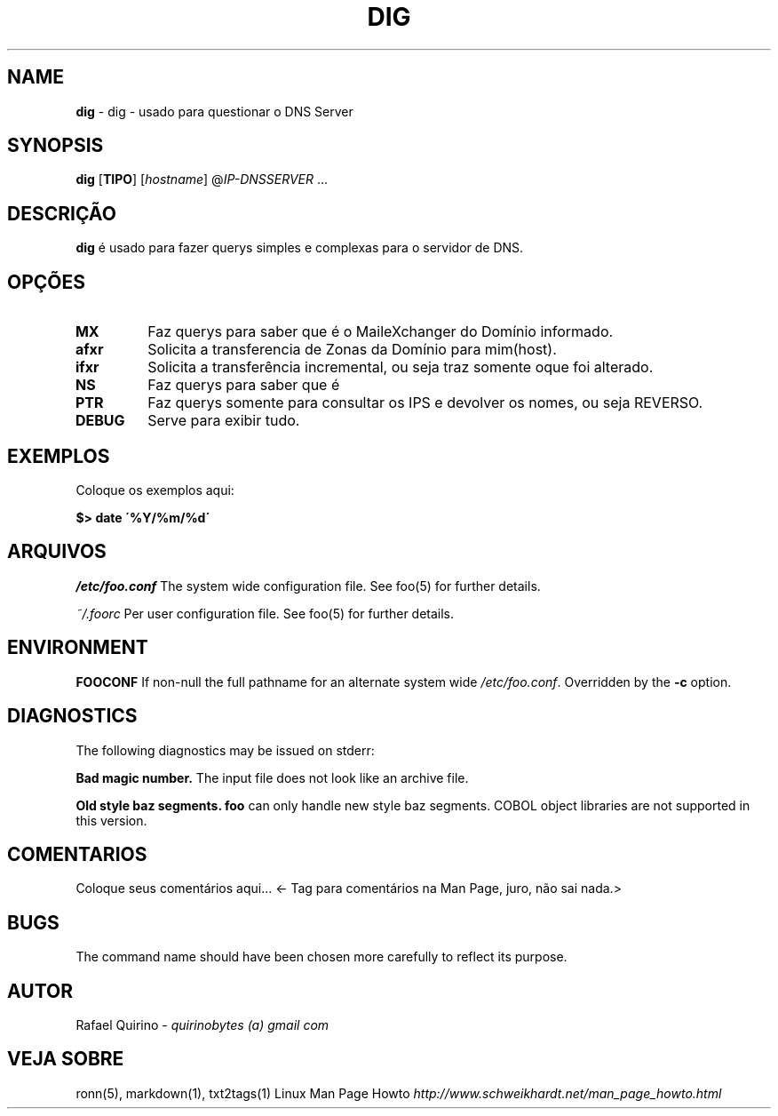 .\" generated with Ronn/v0.7.3
.\" http://github.com/rtomayko/ronn/tree/0.7.3
.
.TH "DIG" "1" "December 2016" "" ""
.
.SH "NAME"
\fBdig\fR \- dig \- usado para questionar o DNS Server
.
.SH "SYNOPSIS"
\fBdig\fR [\fBTIPO\fR] [\fIhostname\fR] @\fI\fIIP\-DNSSERVER\fR\fR \.\.\.
.
.SH "DESCRIÇÃO"
\fBdig\fR é usado para fazer querys simples e complexas para o servidor de DNS\.
.
.SH "OPÇÕES"
.
.TP
\fBMX\fR
Faz querys para saber que é o MaileXchanger do Domínio informado\.
.
.TP
\fBafxr\fR
Solicita a transferencia de Zonas da Domínio para mim(host)\.
.
.TP
\fBifxr\fR
Solicita a transferência incremental, ou seja traz somente oque foi alterado\.
.
.TP
\fBNS\fR
Faz querys para saber que é
.
.TP
\fBPTR\fR
Faz querys somente para consultar os IPS e devolver os nomes, ou seja REVERSO\.
.
.TP
\fBDEBUG\fR
Serve para exibir tudo\.
.
.SH "EXEMPLOS"
Coloque os exemplos aqui:
.
.P
\fB$> date \'%Y/%m/%d\'\fR
.
.SH "ARQUIVOS"
\fI/etc/foo\.conf\fR The system wide configuration file\. See foo(5) for further details\.
.
.P
\fI~/\.foorc\fR Per user configuration file\. See foo(5) for further details\.
.
.SH "ENVIRONMENT"
\fBFOOCONF\fR If non\-null the full pathname for an alternate system wide \fI/etc/foo\.conf\fR\. Overridden by the \fB\-c\fR option\.
.
.SH "DIAGNOSTICS"
The following diagnostics may be issued on stderr:
.
.P
\fBBad magic number\.\fR The input file does not look like an archive file\.
.
.P
\fBOld style baz segments\.\fR \fBfoo\fR can only handle new style baz segments\. COBOL object libraries are not supported in this version\.
.
.SH "COMENTARIOS"
Coloque seus comentários aqui\.\.\. <\- Tag para comentários na Man Page, juro, não sai nada\.>
.
.SH "BUGS"
The command name should have been chosen more carefully to reflect its purpose\.
.
.SH "AUTOR"
Rafael Quirino \- \fIquirinobytes (a) gmail com\fR
.
.SH "VEJA SOBRE"
ronn(5), markdown(1), txt2tags(1) Linux Man Page Howto \fIhttp://www\.schweikhardt\.net/man_page_howto\.html\fR
